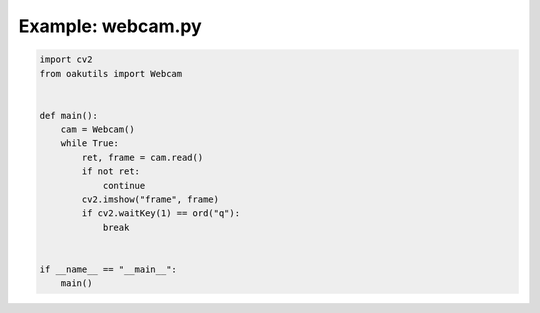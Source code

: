 .. _examples_webcam:

Example: webcam.py
==================

.. code-block:: python

	import cv2
	from oakutils import Webcam
	
	
	def main():
	    cam = Webcam()
	    while True:
	        ret, frame = cam.read()
	        if not ret:
	            continue
	        cv2.imshow("frame", frame)
	        if cv2.waitKey(1) == ord("q"):
	            break
	
	
	if __name__ == "__main__":
	    main()

